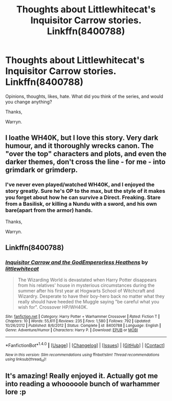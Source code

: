 #+TITLE: Thoughts about Littlewhitecat's Inquisitor Carrow stories. Linkffn(8400788)

* Thoughts about Littlewhitecat's Inquisitor Carrow stories. Linkffn(8400788)
:PROPERTIES:
:Author: Wassa110
:Score: 1
:DateUnix: 1521011514.0
:DateShort: 2018-Mar-14
:END:
Opinions, thoughts, likes, hate. What did you think of the series, and would you change anything?

Thanks,

Warryn.


** I loathe WH40K, but I love this story. Very dark humour, and it thoroughly wrecks canon. The "over the top" characters and plots, and even the darker themes, don't cross the line - for me - into grimdark or grimderp.
:PROPERTIES:
:Author: Starfox5
:Score: 2
:DateUnix: 1521012867.0
:DateShort: 2018-Mar-14
:END:

*** I've never even played/watched WH40K, and I enjoyed the story greatly. Sure he's OP to the max, but the style of it makes you forget about how he can survive a Direct. Freaking. Stare from a Basilisk, or killing a Nundu with a sword, and his own bare(apart from the armor) hands.

Thanks,

Warryn.
:PROPERTIES:
:Author: Wassa110
:Score: 1
:DateUnix: 1521013371.0
:DateShort: 2018-Mar-14
:END:


** Linkffn(8400788)
:PROPERTIES:
:Author: Wassa110
:Score: 1
:DateUnix: 1521011687.0
:DateShort: 2018-Mar-14
:END:

*** [[http://www.fanfiction.net/s/8400788/1/][*/Inquisitor Carrow and the GodEmperorless Heathens/*]] by [[https://www.fanfiction.net/u/2085009/littlewhitecat][/littlewhitecat/]]

#+begin_quote
  The Wizarding World is devastated when Harry Potter disappears from his relatives' house in mysterious circumstances during the summer after his first year at Hogwarts School of Witchcraft and Wizardry. Desperate to have their boy-hero back no matter what they really should have heeded the Muggle saying "be careful what you wish for". Crossover HP/WH40K.
#+end_quote

^{/Site/: [[http://www.fanfiction.net/][fanfiction.net]] *|* /Category/: Harry Potter + Warhammer Crossover *|* /Rated/: Fiction T *|* /Chapters/: 10 *|* /Words/: 55,611 *|* /Reviews/: 235 *|* /Favs/: 1,580 *|* /Follows/: 792 *|* /Updated/: 10/26/2012 *|* /Published/: 8/6/2012 *|* /Status/: Complete *|* /id/: 8400788 *|* /Language/: English *|* /Genre/: Adventure/Humor *|* /Characters/: Harry P. *|* /Download/: [[http://www.ff2ebook.com/old/ffn-bot/index.php?id=8400788&source=ff&filetype=epub][EPUB]] or [[http://www.ff2ebook.com/old/ffn-bot/index.php?id=8400788&source=ff&filetype=mobi][MOBI]]}

--------------

*FanfictionBot*^{1.4.0} *|* [[[https://github.com/tusing/reddit-ffn-bot/wiki/Usage][Usage]]] | [[[https://github.com/tusing/reddit-ffn-bot/wiki/Changelog][Changelog]]] | [[[https://github.com/tusing/reddit-ffn-bot/issues/][Issues]]] | [[[https://github.com/tusing/reddit-ffn-bot/][GitHub]]] | [[[https://www.reddit.com/message/compose?to=tusing][Contact]]]

^{/New in this version: Slim recommendations using/ ffnbot!slim! /Thread recommendations using/ linksub(thread_id)!}
:PROPERTIES:
:Author: FanfictionBot
:Score: 1
:DateUnix: 1521011713.0
:DateShort: 2018-Mar-14
:END:


** It's amazing! Really enjoyed it. Actually got me into reading a whooooole bunch of warhammer lore :p
:PROPERTIES:
:Author: IrateGuy
:Score: 1
:DateUnix: 1527875230.0
:DateShort: 2018-Jun-01
:END:
